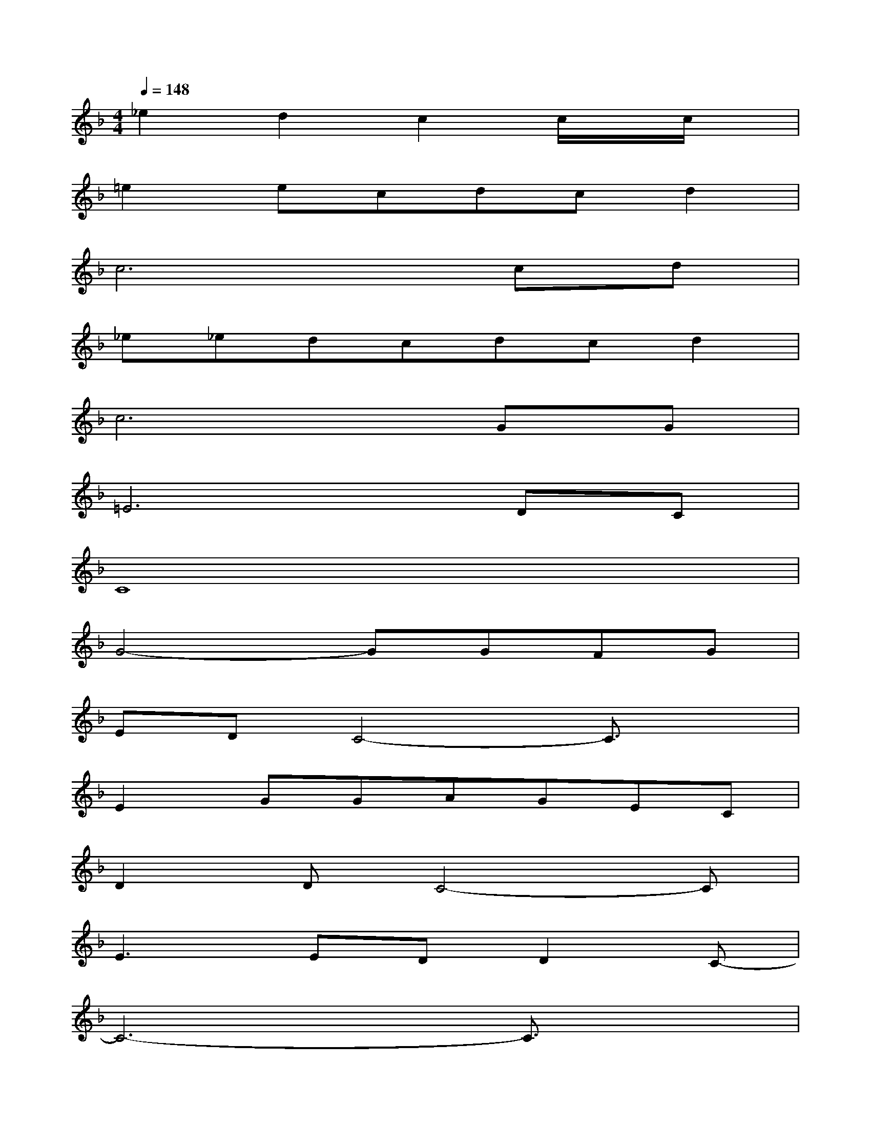X:1
T:
M:4/4
L:1/8
Q:1/4=148
K:F%1flats
V:1
_e2d2c2c/2x/2c/2x/2|
=e2ecdcd2|
c6cd|
_e_edcdcd2|
c6GG|
=E6DC|
C8|
G4-GGFG|
EDC4-C3/2x/2|
E2GGAGEC|
D2DC4-C|
E3EDD2C-|
C6-C3/2x/2|
E/2F/2GGA/2E/2A2G/2A/2G-|
G/2F/2E3B,D_G=G/2c/2|
x/2c/2AAG/2c/2AG/2A/2GG